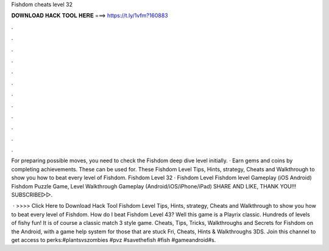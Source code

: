 Fishdom cheats level 32



𝐃𝐎𝐖𝐍𝐋𝐎𝐀𝐃 𝐇𝐀𝐂𝐊 𝐓𝐎𝐎𝐋 𝐇𝐄𝐑𝐄 ===> https://t.ly/1vfm?160883



.



.



.



.



.



.



.



.



.



.



.



.

For preparing possible moves, you need to check the Fishdom deep dive level initially. · Earn gems and coins by completing achievements. These can be used for. These Fishdom Level Tips, Hints, strategy, Cheats and Walkthrough to show you how to beat every level of Fishdom. Fishdom Level 32 · Fishdom Level  Fishdom level Gameplay (iOS Android) Fishdom Puzzle Game, Level Walkthrough Gameplay (Android/iOS/iPhone/iPad) SHARE AND LIKE, THANK YOU!!! SUBSCRIBE▻▻.

 · >>>> Click Here to Download Hack Tool Fishdom Level Tips, Hints, strategy, Cheats and Walkthrough to show you how to beat every level of Fishdom. How do I beat Fishdom Level 43? Well this game is a Playrix classic. Hundreds of levels of fishy fun! It is of course a classic match 3 style game. Cheats, Tips, Tricks, Walkthroughs and Secrets for Fishdom on the Android, with a game help system for those that are stuck Fri, Cheats, Hints & Walkthroughs 3DS. Join this channel to get access to perks:#plantsvszombies #pvz #savethefish #fish #gameandroid#s.
